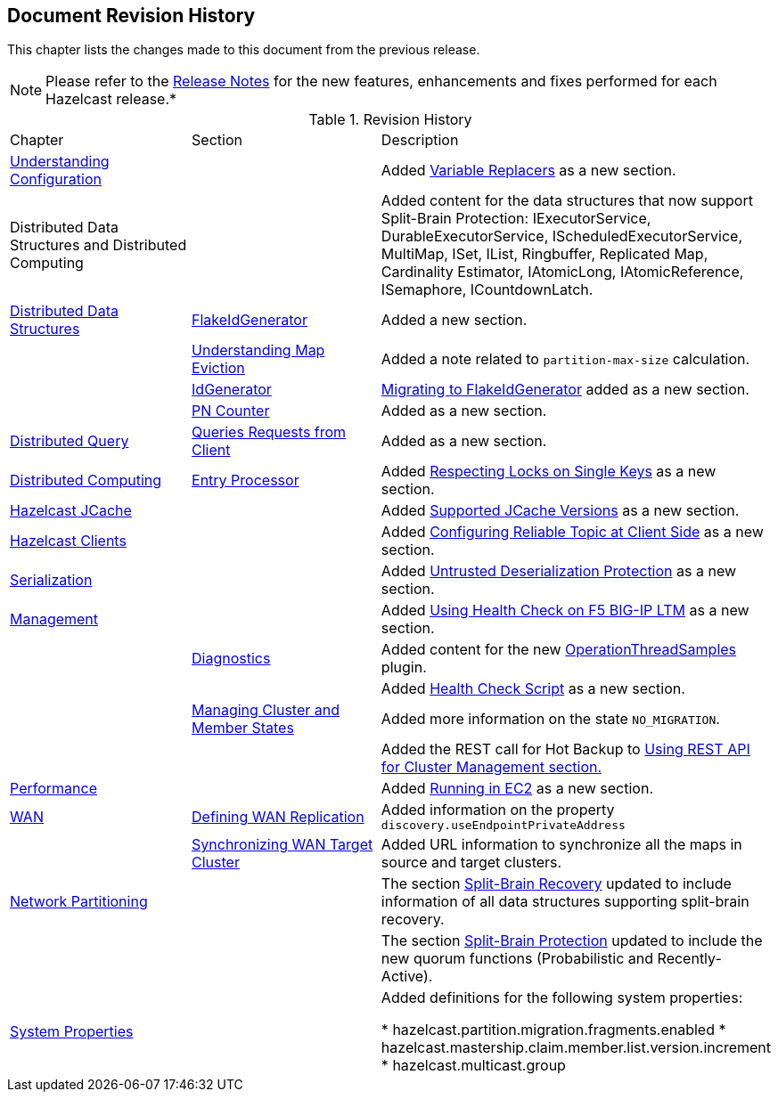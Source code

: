 

[[document-revision-history]]
== Document Revision History

This chapter lists the changes made to this document from the previous release.

NOTE: Please refer to the http://docs.hazelcast.org/docs/rn/[Release Notes] for the new features, enhancements and fixes performed for each Hazelcast release.*


.Revision History
|===

|Chapter|Section|Description

| <<understanding-configuration, Understanding Configuration>>
|
| Added <<variable-replacers, Variable Replacers>> as a new section.

| Distributed Data Structures and Distributed Computing
| 
| Added content for the data structures that now support Split-Brain Protection: IExecutorService, DurableExecutorService, IScheduledExecutorService, MultiMap, ISet, IList, Ringbuffer, Replicated Map, Cardinality Estimator, IAtomicLong, IAtomicReference, ISemaphore, ICountdownLatch.

|<<distributed-data-structures, Distributed Data Structures>>
|<<flakeidgenerator, FlakeIdGenerator>>
| Added a new section.

|
| <<understanding-map-eviction, Understanding Map Eviction>>
| Added a note related to `partition-max-size` calculation.

|
|<<idgenerator, IdGenerator>>
|<<migrating-to-flakeidgenerator, Migrating to FlakeIdGenerator>> added as a new section.

|
|<<pn-counter, PN Counter>>
| Added as a new section.

|<<distributed-query, Distributed Query>>
|<<query-requests-from-clients, Queries Requests from Client>>
|Added as a new section.

|<<distributed-computing, Distributed Computing>>
|<<entry-processor, Entry Processor>>
|Added <<respecting-locks-on-single-keys, Respecting Locks on Single Keys>> as a new section.

|<<hazelcast-jcache, Hazelcast JCache>>
|
|Added <<supported-jcache-versions, Supported JCache Versions>> as a new section.

|<<hazelcast-clients, Hazelcast Clients>>
|
|Added <<configuring-reliable-topic-at-client-side, Configuring Reliable Topic at Client Side>> as a new section.

| <<serialization, Serialization>>
|
| Added <<untrusted-deserialization-protection, Untrusted Deserialization Protection>> as a new section.

|<<management, Management>>
|
| Added <<using-health-check-on-f5-big-ip-ltm, Using Health Check on F5 BIG-IP LTM>> as a new section.

|
| <<diagnostics, Diagnostics>>
| Added content for the new <<operationthreadsamples, OperationThreadSamples>> plugin.

|
|
| Added <<health-check-script, Health Check Script>> as a new section.

|
|<<managing-cluster-and-member-states, Managing Cluster and Member States>>
| Added more information on the state `NO_MIGRATION`.

|
|
| Added the REST call for Hot Backup to <<using-rest-api-for-cluster-management, Using REST API for Cluster Management section.>>

| <<performance, Performance>>
|
| Added <<running-in-ec2, Running in EC2>> as a new section.

|<<wan, WAN>>
|<<defining-wan-replication, Defining WAN Replication>>
| Added information on the property `discovery.useEndpointPrivateAddress`

| 
| <<synchronizing-wan-target-cluster, Synchronizing WAN Target Cluster>>
| Added URL information to synchronize all the maps in source and target clusters.

| <<network-partitioning, Network Partitioning>>
|
| The section <<split-brain-recovery, Split-Brain Recovery>> updated to include information of all data structures supporting split-brain recovery.

|
|
| The section <<split-brain-protection, Split-Brain Protection>> updated to include the new quorum functions (Probabilistic and Recently-Active).

|<<system-properties, System Properties>>
|
|Added definitions for the following system properties:

* hazelcast.partition.migration.fragments.enabled
* hazelcast.mastership.claim.member.list.version.increment 
* hazelcast.multicast.group
|===
